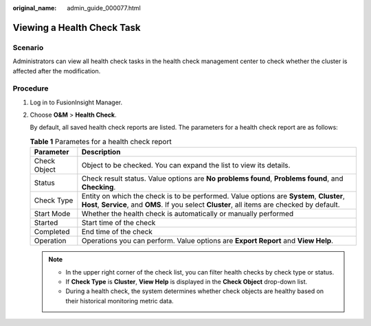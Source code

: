 :original_name: admin_guide_000077.html

.. _admin_guide_000077:

Viewing a Health Check Task
===========================

Scenario
--------

Administrators can view all health check tasks in the health check management center to check whether the cluster is affected after the modification.

Procedure
---------

#. Log in to FusionInsight Manager.

#. Choose **O&M** > **Health Check**.

   By default, all saved health check reports are listed. The parameters for a health check report are as follows:

   .. table:: **Table 1** Parametes for a health check report

      +--------------+-------------------------------------------------------------------------------------------------------------------------------------------------------------------------------------------+
      | Parameter    | Description                                                                                                                                                                               |
      +==============+===========================================================================================================================================================================================+
      | Check Object | Object to be checked. You can expand the list to view its details.                                                                                                                        |
      +--------------+-------------------------------------------------------------------------------------------------------------------------------------------------------------------------------------------+
      | Status       | Check result status. Value options are **No problems found**, **Problems found**, and **Checking**.                                                                                       |
      +--------------+-------------------------------------------------------------------------------------------------------------------------------------------------------------------------------------------+
      | Check Type   | Entity on which the check is to be performed. Value options are **System**, **Cluster**, **Host**, **Service**, and **OMS**. If you select **Cluster**, all items are checked by default. |
      +--------------+-------------------------------------------------------------------------------------------------------------------------------------------------------------------------------------------+
      | Start Mode   | Whether the health check is automatically or manually performed                                                                                                                           |
      +--------------+-------------------------------------------------------------------------------------------------------------------------------------------------------------------------------------------+
      | Started      | Start time of the check                                                                                                                                                                   |
      +--------------+-------------------------------------------------------------------------------------------------------------------------------------------------------------------------------------------+
      | Completed    | End time of the check                                                                                                                                                                     |
      +--------------+-------------------------------------------------------------------------------------------------------------------------------------------------------------------------------------------+
      | Operation    | Operations you can perform. Value options are **Export Report** and **View Help**.                                                                                                        |
      +--------------+-------------------------------------------------------------------------------------------------------------------------------------------------------------------------------------------+

   .. note::

      -  In the upper right corner of the check list, you can filter health checks by check type or status.
      -  If **Check Type** is **Cluster**, **View Help** is displayed in the **Check Object** drop-down list.
      -  During a health check, the system determines whether check objects are healthy based on their historical monitoring metric data.

